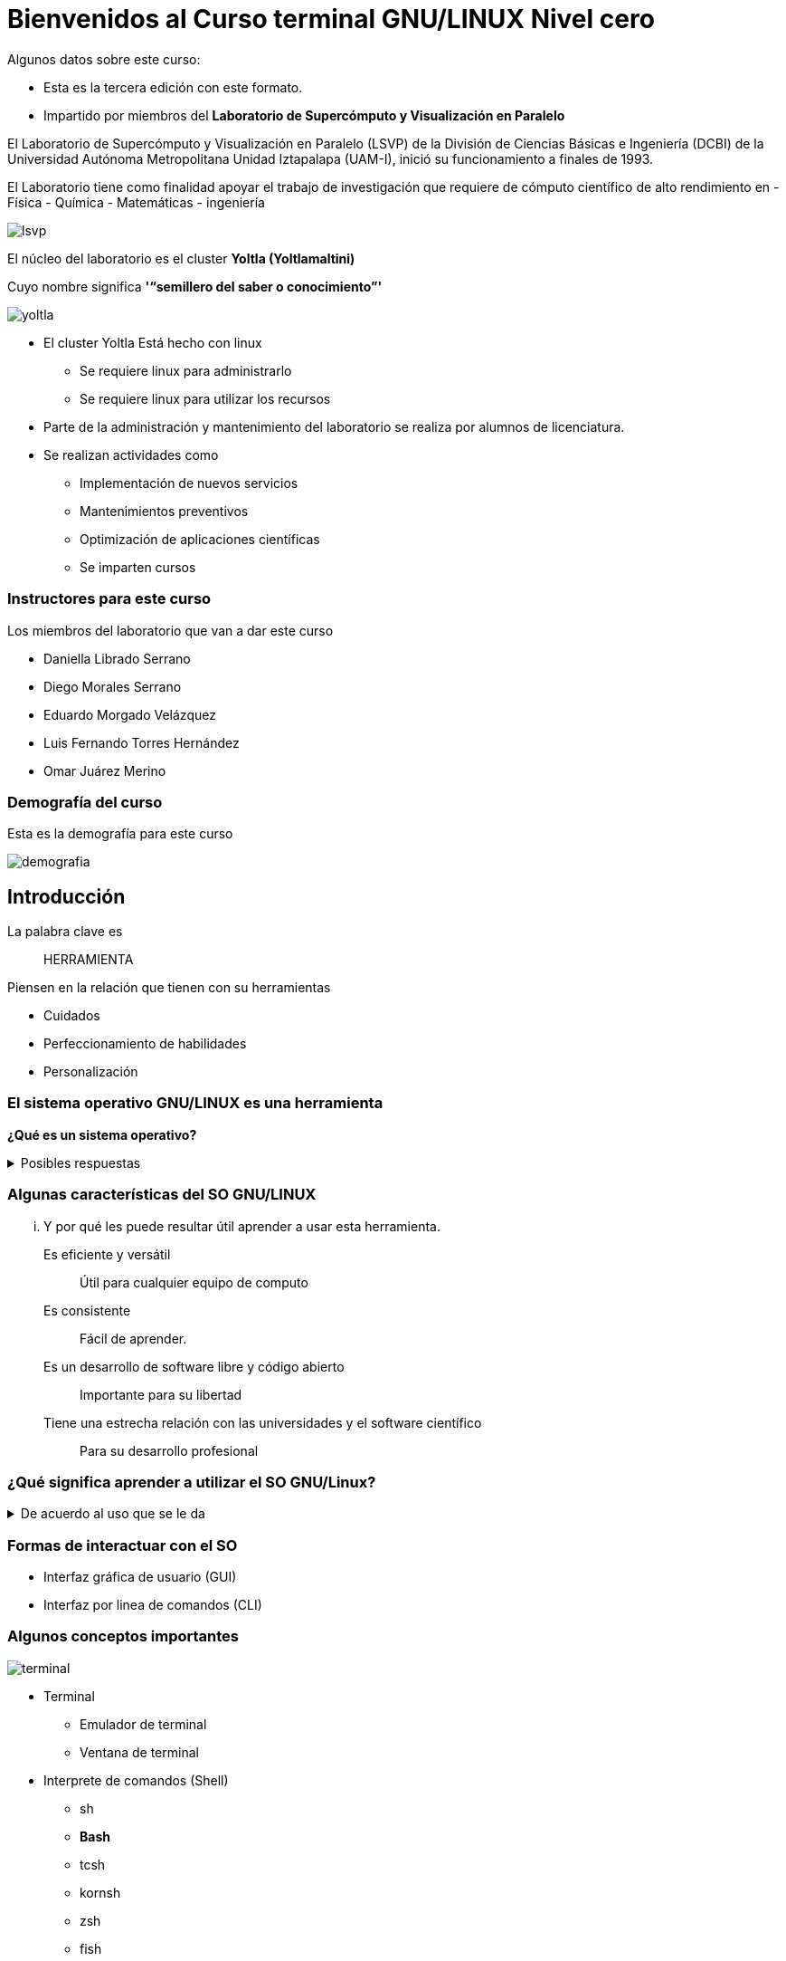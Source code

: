 = Bienvenidos al Curso terminal GNU/LINUX Nivel cero

:table-caption: Tabla
:figure-caption: Figura


Algunos datos sobre este curso:

* Esta es la tercera  edición con este formato.
* Impartido por miembros del *Laboratorio de Supercómputo y Visualización en Paralelo*

****

El Laboratorio de Supercómputo y Visualización en Paralelo (LSVP) de la
División de Ciencias Básicas e Ingeniería (DCBI) de la Universidad Autónoma
Metropolitana Unidad Iztapalapa (UAM-I), inició su funcionamiento a finales de 1993.

El Laboratorio tiene como finalidad apoyar el trabajo de investigación que
requiere de cómputo científico de alto rendimiento en 
- Física
- Química
- Matemáticas
- ingeniería

image::bienvenida/lsvp.jpeg[align=center]
****

****
El núcleo del laboratorio es el cluster *Yoltla (Yoltlamaltini)*

Cuyo nombre significa *'“semillero del saber o conocimiento”'*

image::bienvenida/yoltla.jpg[align=center]
****

* El cluster Yoltla Está hecho con linux
** Se requiere linux para administrarlo
** Se requiere linux para utilizar los recursos

* Parte de la administración y mantenimiento del laboratorio se realiza por alumnos de licenciatura.

* Se realizan actividades como
** Implementación de nuevos servicios
** Mantenimientos preventivos
** Optimización de aplicaciones científicas
** Se imparten cursos

=== Instructores para este curso

Los miembros del laboratorio que van a dar este curso

* Daniella Librado Serrano
* Diego Morales Serrano
* Eduardo Morgado Velázquez
* Luis Fernando Torres Hernández
* Omar Juárez Merino

=== Demografía del curso
Esta es la demografía para este curso
****
image::bienvenida/demografia.png[align=center]
****

== Introducción
La palabra clave es:: [.underline]#HERRAMIENTA#

Piensen en la relación que tienen con su herramientas

* Cuidados
* Perfeccionamiento de habilidades
* Personalización

=== El sistema operativo GNU/LINUX es una herramienta

*¿Qué es un sistema operativo?*

.Posibles respuestas
[%collapsible]
====
* Un software que controla los recursos de la computadora:
** La memoria de la computadora
** los elementos que hacen procesamiento
** los dispositivos conectados a la computadora
* Una colección de aplicaciones que hacen que una computadora sea más simple
y comprensible para los programadores o usuarios.
====

=== Algunas características del SO GNU/LINUX
... Y por qué les puede resultar útil  aprender a usar esta herramienta.

Es eficiente y versátil:: Útil para cualquier equipo de computo
Es consistente:: Fácil de aprender.
Es un desarrollo de software libre y código abierto:: Importante para su libertad
Tiene una estrecha relación con las universidades y el software científico:: Para su desarrollo profesional


=== ¿Qué significa aprender a utilizar el SO GNU/Linux?
.De acuerdo al uso que se le da
[%collapsible]
====
* Uso General
** Navegar en Internet
** Visualizar archivos multimedia
** Editar archivos de office
* Uso académico o profesional
** Instalar y usar aplicaciones de software libre
** Aplicaciones científicas.
** Aplicaciones de desarrollo de software.
** Aplicaciones de producción multimedia.
* El SO linux como camino profesional
** Administrar instancias de computo en la nube.
** Administrar infraestructura para desarrollo de software.
** Administrar clusters de supercómputo.
====

=== Formas de interactuar con el SO
* Interfaz gráfica de usuario (GUI)
* Interfaz por linea de comandos (CLI)

=== Algunos conceptos importantes
image::bienvenida/terminal.png[align=center]
* Terminal
** Emulador de terminal
** Ventana de terminal
* Interprete de comandos (Shell)
** sh
** **Bash**
** tcsh
** kornsh
** zsh
** fish


=== Para empezar
Conexión remota
```
ssh usuario@direccion
```

